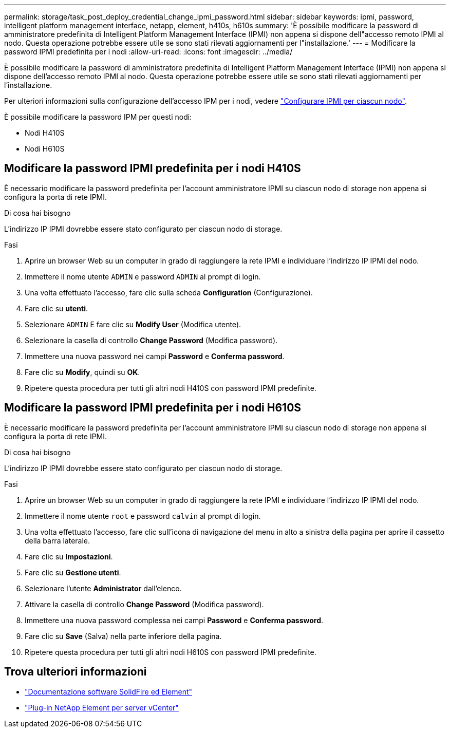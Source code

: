 ---
permalink: storage/task_post_deploy_credential_change_ipmi_password.html 
sidebar: sidebar 
keywords: ipmi, password, intelligent platform management interface, netapp, element, h410s, h610s 
summary: 'È possibile modificare la password di amministratore predefinita di Intelligent Platform Management Interface (IPMI) non appena si dispone dell"accesso remoto IPMI al nodo. Questa operazione potrebbe essere utile se sono stati rilevati aggiornamenti per l"installazione.' 
---
= Modificare la password IPMI predefinita per i nodi
:allow-uri-read: 
:icons: font
:imagesdir: ../media/


[role="lead"]
È possibile modificare la password di amministratore predefinita di Intelligent Platform Management Interface (IPMI) non appena si dispone dell'accesso remoto IPMI al nodo. Questa operazione potrebbe essere utile se sono stati rilevati aggiornamenti per l'installazione.

Per ulteriori informazioni sulla configurazione dell'accesso IPM per i nodi, vedere link:https://docs.netapp.com/us-en/hci/docs/hci_prereqs_final_prep.html["Configurare IPMI per ciascun nodo"^].

È possibile modificare la password IPM per questi nodi:

* Nodi H410S
* Nodi H610S




== Modificare la password IPMI predefinita per i nodi H410S

È necessario modificare la password predefinita per l'account amministratore IPMI su ciascun nodo di storage non appena si configura la porta di rete IPMI.

.Di cosa hai bisogno
L'indirizzo IP IPMI dovrebbe essere stato configurato per ciascun nodo di storage.

.Fasi
. Aprire un browser Web su un computer in grado di raggiungere la rete IPMI e individuare l'indirizzo IP IPMI del nodo.
. Immettere il nome utente `ADMIN` e password `ADMIN` al prompt di login.
. Una volta effettuato l'accesso, fare clic sulla scheda *Configuration* (Configurazione).
. Fare clic su *utenti*.
. Selezionare `ADMIN` E fare clic su *Modify User* (Modifica utente).
. Selezionare la casella di controllo *Change Password* (Modifica password).
. Immettere una nuova password nei campi *Password* e *Conferma password*.
. Fare clic su *Modify*, quindi su *OK*.
. Ripetere questa procedura per tutti gli altri nodi H410S con password IPMI predefinite.




== Modificare la password IPMI predefinita per i nodi H610S

È necessario modificare la password predefinita per l'account amministratore IPMI su ciascun nodo di storage non appena si configura la porta di rete IPMI.

.Di cosa hai bisogno
L'indirizzo IP IPMI dovrebbe essere stato configurato per ciascun nodo di storage.

.Fasi
. Aprire un browser Web su un computer in grado di raggiungere la rete IPMI e individuare l'indirizzo IP IPMI del nodo.
. Immettere il nome utente `root` e password `calvin` al prompt di login.
. Una volta effettuato l'accesso, fare clic sull'icona di navigazione del menu in alto a sinistra della pagina per aprire il cassetto della barra laterale.
. Fare clic su *Impostazioni*.
. Fare clic su *Gestione utenti*.
. Selezionare l'utente *Administrator* dall'elenco.
. Attivare la casella di controllo *Change Password* (Modifica password).
. Immettere una nuova password complessa nei campi *Password* e *Conferma password*.
. Fare clic su *Save* (Salva) nella parte inferiore della pagina.
. Ripetere questa procedura per tutti gli altri nodi H610S con password IPMI predefinite.




== Trova ulteriori informazioni

* https://docs.netapp.com/us-en/element-software/index.html["Documentazione software SolidFire ed Element"]
* https://docs.netapp.com/us-en/vcp/index.html["Plug-in NetApp Element per server vCenter"^]

